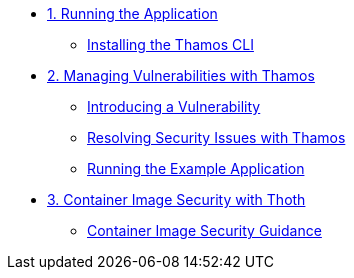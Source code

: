 * xref:01-run-application.adoc[1. Running the Application]
** xref:01-run-application.adoc#installation[Installing the Thamos CLI]

* xref:02-manage-vulnerabilities.adoc[2. Managing Vulnerabilities with Thamos]
** xref:02-manage-vulnerabilities.adoc#introduce-vulnerability[Introducing a Vulnerability]
** xref:02-manage-vulnerabilities.adoc#thamos-resolution[Resolving Security Issues with Thamos]
** xref:02-manage-vulnerabilities.adoc#run-application[Running the Example Application]

* xref:03-container-image-security.adoc[3. Container Image Security with Thoth]
** xref:03-container-image-security.adoc#image-guidance[Container Image Security Guidance]